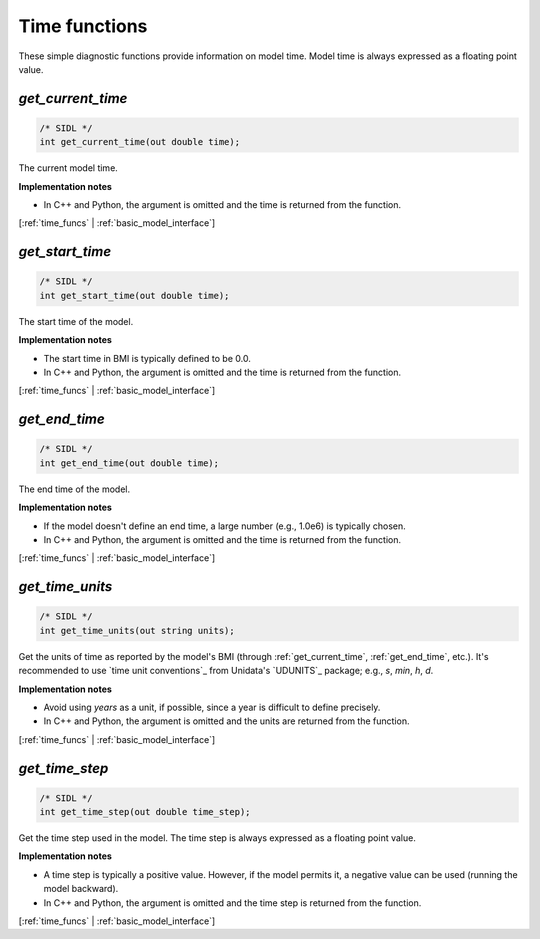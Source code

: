 .. _time_funcs:

Time functions
--------------

These simple diagnostic functions provide information on model time.
Model time is always expressed as a floating point value.

.. _get_current_time:

*get_current_time*
..................

.. code-block:: java

   /* SIDL */
   int get_current_time(out double time);

The current model time.

**Implementation notes**

* In C++ and Python, the argument is omitted and the time is returned
  from the function.

[:ref:`time_funcs` | :ref:`basic_model_interface`]


.. _get_start_time:

*get_start_time*
................

.. code-block:: java

   /* SIDL */
   int get_start_time(out double time);

The start time of the  model.

**Implementation notes**

* The start time in BMI is typically defined to be 0.0.
* In C++ and Python, the argument is omitted and the time is returned
  from the function.

[:ref:`time_funcs` | :ref:`basic_model_interface`]


.. _get_end_time:

*get_end_time*
................

.. code-block:: java

   /* SIDL */
   int get_end_time(out double time);

The end time of the  model.

**Implementation notes**

* If the model doesn't define an end time, a large number (e.g.,
  1.0e6) is typically chosen.
* In C++ and Python, the argument is omitted and the time is returned
  from the function.

[:ref:`time_funcs` | :ref:`basic_model_interface`]


.. _get_time_units:

*get_time_units*
................

.. code-block:: java

   /* SIDL */
   int get_time_units(out string units);

Get the units of time as reported by the model's BMI (through
:ref:`get_current_time`, :ref:`get_end_time`, etc.).
It's recommended to use `time unit conventions`_ from Unidata's
`UDUNITS`_ package; e.g., `s`, `min`, `h`, `d`.

**Implementation notes**

* Avoid using `years` as a unit, if possible, since a year is
  difficult to define precisely.
* In C++ and Python, the argument is omitted and the units are returned
  from the function.

[:ref:`time_funcs` | :ref:`basic_model_interface`]


.. _get_time_step:

*get_time_step*
...............

.. code-block:: java

   /* SIDL */
   int get_time_step(out double time_step);

Get the time step used in the model.
The time step is always expressed as a floating point value.

**Implementation notes**

* A time step is typically a positive value. However, if the model
  permits it, a negative value can be used (running the model
  backward).
* In C++ and Python, the argument is omitted and the time step is returned
  from the function.

[:ref:`time_funcs` | :ref:`basic_model_interface`]
